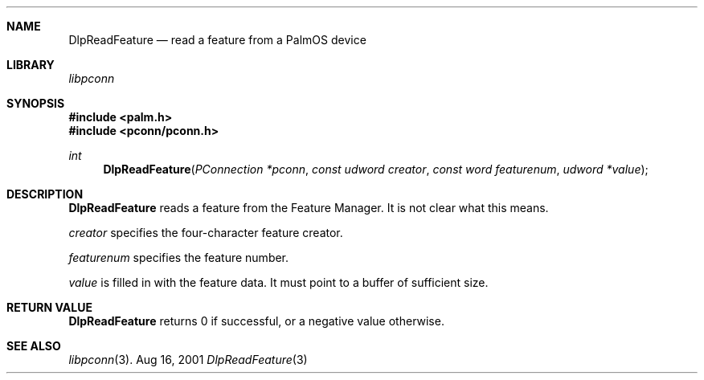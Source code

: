 .\" DlpReadFeature.3
.\" 
.\" Copyright 2001, Andrew Arensburger.
.\" You may distribute this file under the terms of the Artistic
.\" License, as specified in the README file.
.\"
.\" $Id$
.\"
.\" This man page uses the 'mdoc' formatting macros. If your 'man' uses
.\" the old 'man' package, you may run into problems.
.\"
.Dd Aug 16, 2001
.Dt DlpReadFeature 3
.Sh NAME
.Nm DlpReadFeature
.Nd read a feature from a PalmOS device
.Sh LIBRARY
.Pa libpconn
.Sh SYNOPSIS
.Fd #include <palm.h>
.Fd #include <pconn/pconn.h>
.Ft int
.Fn DlpReadFeature "PConnection *pconn" "const udword creator" "const word featurenum" "udword *value"
.Sh DESCRIPTION
.Nm
reads a feature from the Feature Manager. It is not clear what this
means.
.Pp
.Fa creator
specifies the four-character feature creator.
.Pp
.Fa featurenum
specifies the feature number.
.Pp
.Fa value
is filled in with the feature data. It must point to a buffer of
sufficient size.
.Sh RETURN VALUE
.Nm
returns 0 if successful, or a negative value otherwise.
.Sh SEE ALSO
.Xr libpconn 3 .

